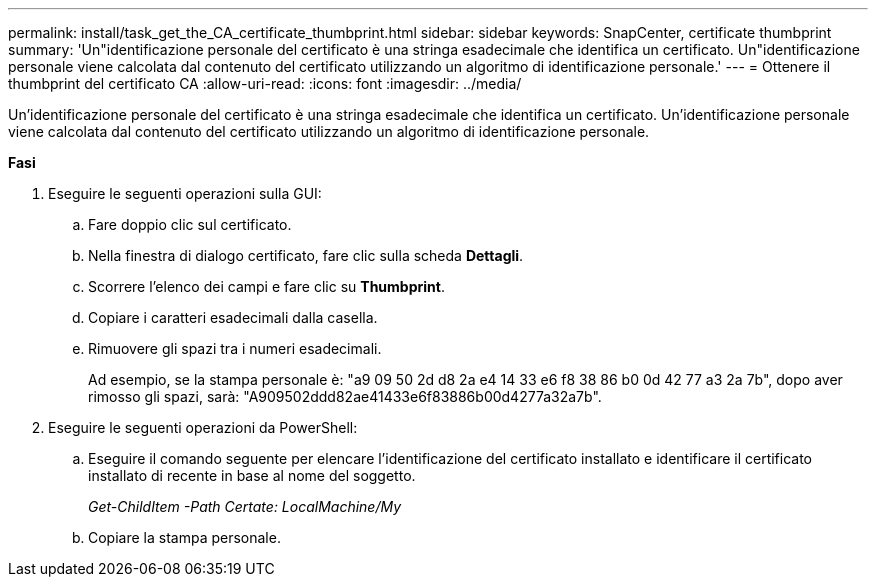 ---
permalink: install/task_get_the_CA_certificate_thumbprint.html 
sidebar: sidebar 
keywords: SnapCenter, certificate thumbprint 
summary: 'Un"identificazione personale del certificato è una stringa esadecimale che identifica un certificato. Un"identificazione personale viene calcolata dal contenuto del certificato utilizzando un algoritmo di identificazione personale.' 
---
= Ottenere il thumbprint del certificato CA
:allow-uri-read: 
:icons: font
:imagesdir: ../media/


[role="lead"]
Un'identificazione personale del certificato è una stringa esadecimale che identifica un certificato. Un'identificazione personale viene calcolata dal contenuto del certificato utilizzando un algoritmo di identificazione personale.

*Fasi*

. Eseguire le seguenti operazioni sulla GUI:
+
.. Fare doppio clic sul certificato.
.. Nella finestra di dialogo certificato, fare clic sulla scheda *Dettagli*.
.. Scorrere l'elenco dei campi e fare clic su *Thumbprint*.
.. Copiare i caratteri esadecimali dalla casella.
.. Rimuovere gli spazi tra i numeri esadecimali.
+
Ad esempio, se la stampa personale è: "a9 09 50 2d d8 2a e4 14 33 e6 f8 38 86 b0 0d 42 77 a3 2a 7b", dopo aver rimosso gli spazi, sarà: "A909502ddd82ae41433e6f83886b00d4277a32a7b".



. Eseguire le seguenti operazioni da PowerShell:
+
.. Eseguire il comando seguente per elencare l'identificazione del certificato installato e identificare il certificato installato di recente in base al nome del soggetto.
+
_Get-ChildItem -Path Certate: LocalMachine/My_

.. Copiare la stampa personale.




